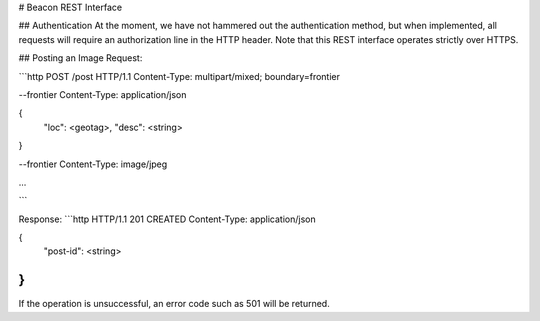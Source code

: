 # Beacon REST Interface

## Authentication
At the moment, we have not hammered out the authentication method, but when
implemented, all requests will require an authorization line in the HTTP header.
Note that this REST interface operates strictly over HTTPS.

## Posting an Image
Request:

```http
POST /post HTTP/1.1
Content-Type: multipart/mixed; boundary=frontier

--frontier
Content-Type: application/json

{
    "loc": <geotag>,
    "desc": <string>
}

--frontier
Content-Type: image/jpeg

...

```

Response:
```http
HTTP/1.1 201 CREATED
Content-Type: application/json

{
    "post-id": <string>
}
```

If the operation is unsuccessful, an error code such as 501 will be returned.
